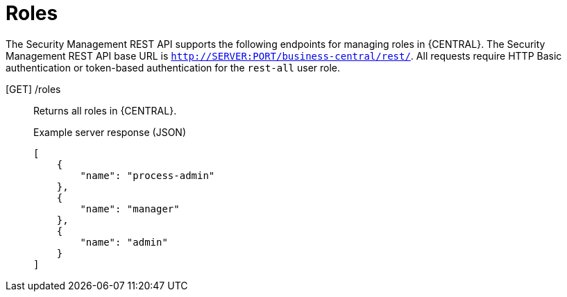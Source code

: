 [id='security-management-rest-api-roles-ref_{context}']
= Roles

The Security Management REST API supports the following endpoints for managing roles in {CENTRAL}. The Security Management REST API base URL is `http://SERVER:PORT/business-central/rest/`. All requests require HTTP Basic authentication or token-based authentication for the `rest-all` user role.

[GET] /roles::
+
--
Returns all roles in {CENTRAL}.

.Example server response (JSON)
[source,json]
----
[
    {
        "name": "process-admin"
    },
    {
        "name": "manager"
    },
    {
        "name": "admin"
    }
]
----
--
